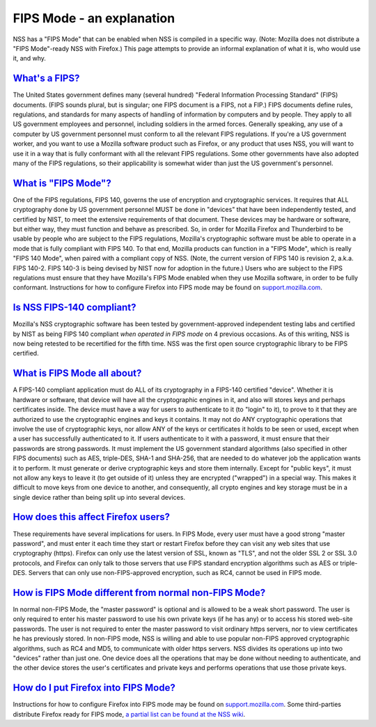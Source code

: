 .. _mozilla_projects_nss_fips_mode_-_an_explanation:

FIPS Mode - an explanation
==========================

.. container::

   NSS has a "FIPS Mode" that can be enabled when NSS is compiled in a specific way. (Note: Mozilla
   does not distribute a "FIPS Mode"-ready NSS with Firefox.) This page attempts to provide an
   informal explanation of what it is, who would use it, and why. 

.. _what's_a_fips:

`What's a FIPS? <#what's_a_fips>`__
~~~~~~~~~~~~~~~~~~~~~~~~~~~~~~~~~~~

.. container::

   The United States government defines many (several hundred) "Federal Information Processing
   Standard" (FIPS) documents.  (FIPS sounds plural, but is singular; one FIPS document is a FIPS,
   not a FIP.)  FIPS documents define rules, regulations, and standards for many aspects of handling
   of information by computers and by people.  They apply to all US government employees and
   personnel, including soldiers in the armed forces.  Generally speaking, any use of a computer by
   US government personnel must conform to all the relevant FIPS regulations.  If you're a
   US government worker, and you want to use a Mozilla software product such as Firefox, or any
   product that uses NSS, you will want to use it in a way that is fully conformant with all the
   relevant FIPS regulations.  Some other governments have also adopted many of the FIPS
   regulations, so their applicability is somewhat wider than just the US government's personnel.

.. _what_is_fips_mode:

`What is "FIPS Mode"? <#what_is_fips_mode>`__
~~~~~~~~~~~~~~~~~~~~~~~~~~~~~~~~~~~~~~~~~~~~~

.. container::

   One of the FIPS regulations, FIPS 140, governs the use of encryption and cryptographic services. 
   It requires that ALL cryptography done by US government personnel MUST be done in "devices" that
   have been independently tested, and certified by NIST, to meet the extensive requirements of that
   document.  These devices may be hardware or software, but either way, they must function and
   behave as prescribed.  So, in order for Mozilla Firefox and Thunderbird to be usable by people
   who are subject to the FIPS regulations, Mozilla's cryptographic software must be able to operate
   in a mode that is fully compliant with FIPS 140.  To that end, Mozilla products can function in a
   "FIPS Mode", which is really "FIPS 140 Mode", when paired with a compliant copy of NSS.  (Note,
   the current version of FIPS 140 is revision 2, a.k.a. FIPS 140-2.  FIPS 140-3 is being devised by
   NIST now for adoption in the future.)  Users who are subject to the FIPS regulations must ensure
   that they have Mozilla's FIPS Mode enabled when they use Mozilla software, in order to be fully
   conformant.  Instructions for how to configure Firefox into FIPS mode may be found on
   `support.mozilla.com <https://support.mozilla.com/en-US/kb/Configuring+Firefox+for+FIPS+140-2>`__.

.. _is_nss_fips-140_compliant:

`Is NSS FIPS-140 compliant? <#is_nss_fips-140_compliant>`__
~~~~~~~~~~~~~~~~~~~~~~~~~~~~~~~~~~~~~~~~~~~~~~~~~~~~~~~~~~~

.. container::

   Mozilla's NSS cryptographic software has been tested by government-approved independent testing
   labs and certified by NIST as being FIPS 140 compliant *when operated in FIPS mode* on 4 previous
   occasions.  As of this writing, NSS is now being retested to be recertified for the fifth time. 
   NSS was the first open source cryptographic library to be FIPS certified.  

.. _what_is_fips_mode_all_about:

`What is FIPS Mode all about?  <#what_is_fips_mode_all_about>`__
~~~~~~~~~~~~~~~~~~~~~~~~~~~~~~~~~~~~~~~~~~~~~~~~~~~~~~~~~~~~~~~~

.. container::

   A FIPS-140 compliant application must do ALL of its cryptography in a FIPS-140 certified
   "device".  Whether it is hardware or software, that device will have all the cryptographic
   engines in it, and also will stores keys and perhaps certificates inside.  The device must have a
   way for users to authenticate to it (to "login" to it), to prove to it that they are authorized
   to use the cryptographic engines and keys it contains.  It may not do ANY cryptographic
   operations that involve the use of cryptographic keys, nor allow ANY of the keys or certificates
   it holds to be seen or used, except when a user has successfully authenticated to it.  If users
   authenticate to it with a password, it must ensure that their passwords are strong passwords.  It
   must implement the US government standard algorithms (also specified in other FIPS documents)
   such as AES, triple-DES, SHA-1 and SHA-256, that are needed to do whatever job the application
   wants it to perform.  It must generate or derive cryptographic keys and store them internally. 
   Except for "public keys", it must not allow any keys to leave it (to get outside of it) unless
   they are encrypted ("wrapped") in a special way.  This makes it difficult to move keys from one
   device to another, and consequently, all crypto engines and key storage must be in a single
   device rather than being split up into several devices.

.. _how_does_this_affect_firefox_users:

`How does this affect Firefox users? <#how_does_this_affect_firefox_users>`__
~~~~~~~~~~~~~~~~~~~~~~~~~~~~~~~~~~~~~~~~~~~~~~~~~~~~~~~~~~~~~~~~~~~~~~~~~~~~~

.. container::

   These requirements have several implications for users.  In FIPS Mode, every user must have a
   good strong "master password", and must enter it each time they start or restart Firefox before
   they can visit any web sites that use cryptography (https).  Firefox can only use the latest
   version of SSL, known as "TLS", and not the older SSL 2 or SSL 3.0 protocols, and Firefox can
   only talk to those servers that use FIPS standard encryption algorithms such as AES or
   triple-DES.  Servers that can only use non-FIPS-approved encryption, such as RC4, cannot be used
   in FIPS mode.  

.. _how_is_fips_mode_different_from_normal_non-fips_mode:

`How is FIPS Mode different from normal non-FIPS Mode? <#how_is_fips_mode_different_from_normal_non-fips_mode>`__
~~~~~~~~~~~~~~~~~~~~~~~~~~~~~~~~~~~~~~~~~~~~~~~~~~~~~~~~~~~~~~~~~~~~~~~~~~~~~~~~~~~~~~~~~~~~~~~~~~~~~~~~~~~~~~~~~

.. container::

   In normal non-FIPS Mode, the "master password" is optional and is allowed to be a weak short
   password.  The user is only required to enter his master password to use his own private keys (if
   he has any) or to access his stored web-site passwords.  The user is not required to enter the
   master password to visit ordinary https servers, nor to view certificates he has previously
   stored.  In non-FIPS mode, NSS is willing and able to use popular non-FIPS approved cryptographic
   algorithms, such as RC4 and MD5, to communicate with older https servers.  NSS divides its
   operations up into two "devices" rather than just one.  One device does all the operations that
   may be done without needing to authenticate, and the other device stores the user's certificates
   and private keys and performs operations that use those private keys.

.. _how_do_i_put_firefox_into_fips_mode:

`How do I put Firefox into FIPS Mode? <#how_do_i_put_firefox_into_fips_mode>`__
~~~~~~~~~~~~~~~~~~~~~~~~~~~~~~~~~~~~~~~~~~~~~~~~~~~~~~~~~~~~~~~~~~~~~~~~~~~~~~~

.. container::

   Instructions for how to configure Firefox into FIPS mode may be found on
   `support.mozilla.com <https://support.mozilla.com/en-US/kb/Configuring+Firefox+for+FIPS+140-2>`__.
   Some third-parties distribute Firefox ready for FIPS mode, `a partial list can be found at the
   NSS
   wiki <https://wiki.mozilla.org/FIPS_Validation#Products_Implementing_FIPS_140-2_Validated_NSS>`__.